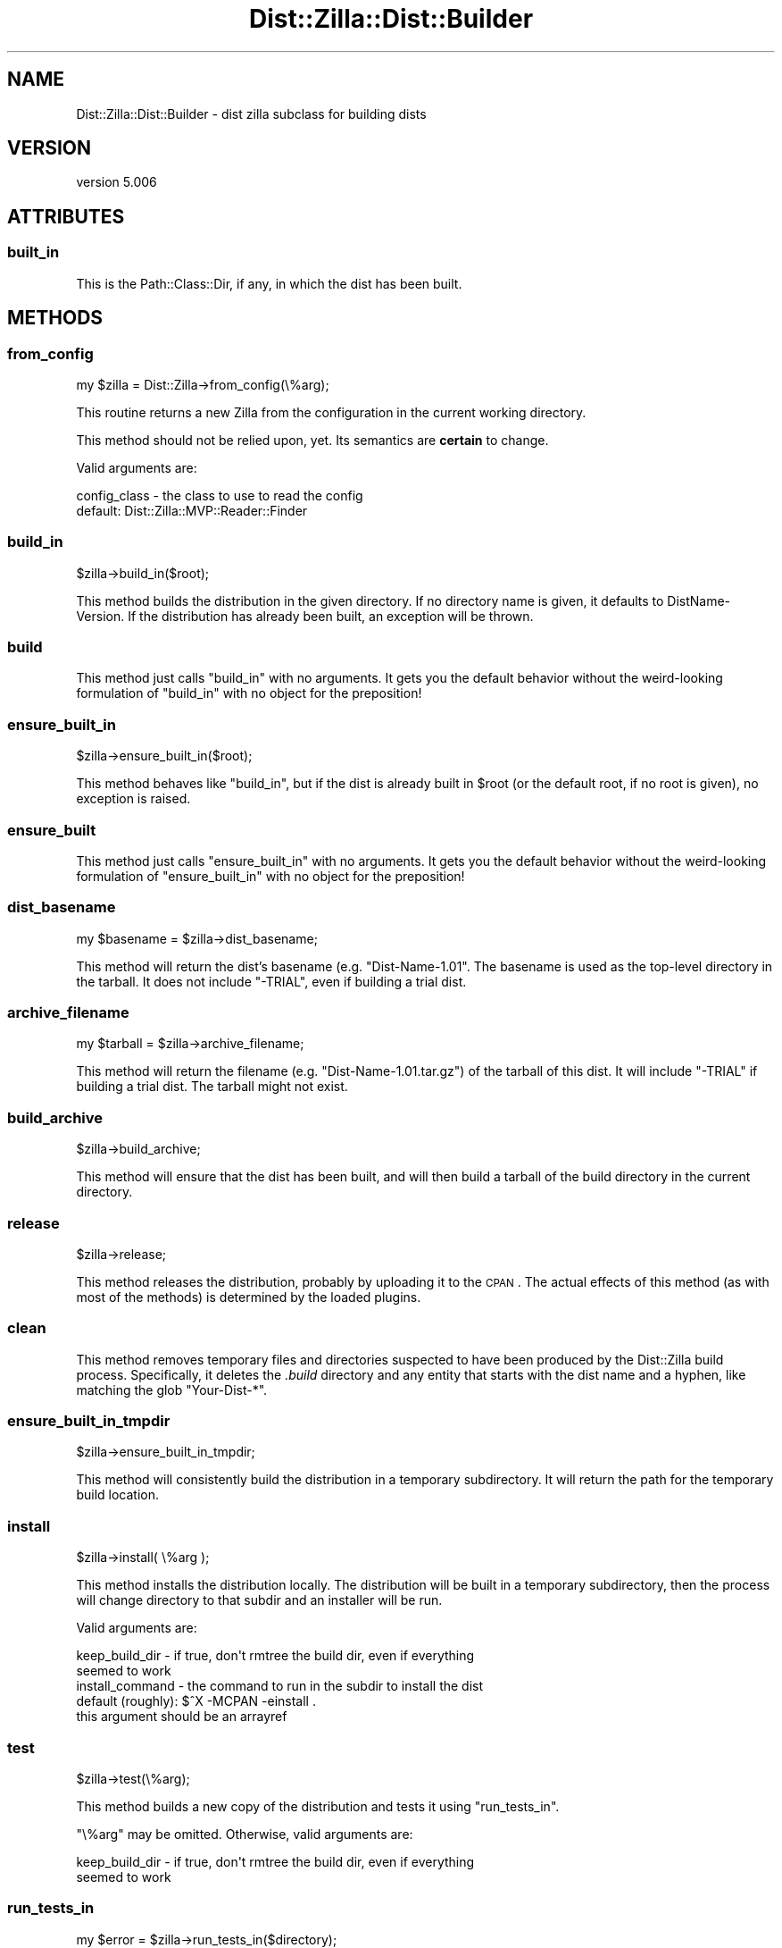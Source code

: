 .\" Automatically generated by Pod::Man 2.25 (Pod::Simple 3.20)
.\"
.\" Standard preamble:
.\" ========================================================================
.de Sp \" Vertical space (when we can't use .PP)
.if t .sp .5v
.if n .sp
..
.de Vb \" Begin verbatim text
.ft CW
.nf
.ne \\$1
..
.de Ve \" End verbatim text
.ft R
.fi
..
.\" Set up some character translations and predefined strings.  \*(-- will
.\" give an unbreakable dash, \*(PI will give pi, \*(L" will give a left
.\" double quote, and \*(R" will give a right double quote.  \*(C+ will
.\" give a nicer C++.  Capital omega is used to do unbreakable dashes and
.\" therefore won't be available.  \*(C` and \*(C' expand to `' in nroff,
.\" nothing in troff, for use with C<>.
.tr \(*W-
.ds C+ C\v'-.1v'\h'-1p'\s-2+\h'-1p'+\s0\v'.1v'\h'-1p'
.ie n \{\
.    ds -- \(*W-
.    ds PI pi
.    if (\n(.H=4u)&(1m=24u) .ds -- \(*W\h'-12u'\(*W\h'-12u'-\" diablo 10 pitch
.    if (\n(.H=4u)&(1m=20u) .ds -- \(*W\h'-12u'\(*W\h'-8u'-\"  diablo 12 pitch
.    ds L" ""
.    ds R" ""
.    ds C` ""
.    ds C' ""
'br\}
.el\{\
.    ds -- \|\(em\|
.    ds PI \(*p
.    ds L" ``
.    ds R" ''
'br\}
.\"
.\" Escape single quotes in literal strings from groff's Unicode transform.
.ie \n(.g .ds Aq \(aq
.el       .ds Aq '
.\"
.\" If the F register is turned on, we'll generate index entries on stderr for
.\" titles (.TH), headers (.SH), subsections (.SS), items (.Ip), and index
.\" entries marked with X<> in POD.  Of course, you'll have to process the
.\" output yourself in some meaningful fashion.
.ie \nF \{\
.    de IX
.    tm Index:\\$1\t\\n%\t"\\$2"
..
.    nr % 0
.    rr F
.\}
.el \{\
.    de IX
..
.\}
.\"
.\" Accent mark definitions (@(#)ms.acc 1.5 88/02/08 SMI; from UCB 4.2).
.\" Fear.  Run.  Save yourself.  No user-serviceable parts.
.    \" fudge factors for nroff and troff
.if n \{\
.    ds #H 0
.    ds #V .8m
.    ds #F .3m
.    ds #[ \f1
.    ds #] \fP
.\}
.if t \{\
.    ds #H ((1u-(\\\\n(.fu%2u))*.13m)
.    ds #V .6m
.    ds #F 0
.    ds #[ \&
.    ds #] \&
.\}
.    \" simple accents for nroff and troff
.if n \{\
.    ds ' \&
.    ds ` \&
.    ds ^ \&
.    ds , \&
.    ds ~ ~
.    ds /
.\}
.if t \{\
.    ds ' \\k:\h'-(\\n(.wu*8/10-\*(#H)'\'\h"|\\n:u"
.    ds ` \\k:\h'-(\\n(.wu*8/10-\*(#H)'\`\h'|\\n:u'
.    ds ^ \\k:\h'-(\\n(.wu*10/11-\*(#H)'^\h'|\\n:u'
.    ds , \\k:\h'-(\\n(.wu*8/10)',\h'|\\n:u'
.    ds ~ \\k:\h'-(\\n(.wu-\*(#H-.1m)'~\h'|\\n:u'
.    ds / \\k:\h'-(\\n(.wu*8/10-\*(#H)'\z\(sl\h'|\\n:u'
.\}
.    \" troff and (daisy-wheel) nroff accents
.ds : \\k:\h'-(\\n(.wu*8/10-\*(#H+.1m+\*(#F)'\v'-\*(#V'\z.\h'.2m+\*(#F'.\h'|\\n:u'\v'\*(#V'
.ds 8 \h'\*(#H'\(*b\h'-\*(#H'
.ds o \\k:\h'-(\\n(.wu+\w'\(de'u-\*(#H)/2u'\v'-.3n'\*(#[\z\(de\v'.3n'\h'|\\n:u'\*(#]
.ds d- \h'\*(#H'\(pd\h'-\w'~'u'\v'-.25m'\f2\(hy\fP\v'.25m'\h'-\*(#H'
.ds D- D\\k:\h'-\w'D'u'\v'-.11m'\z\(hy\v'.11m'\h'|\\n:u'
.ds th \*(#[\v'.3m'\s+1I\s-1\v'-.3m'\h'-(\w'I'u*2/3)'\s-1o\s+1\*(#]
.ds Th \*(#[\s+2I\s-2\h'-\w'I'u*3/5'\v'-.3m'o\v'.3m'\*(#]
.ds ae a\h'-(\w'a'u*4/10)'e
.ds Ae A\h'-(\w'A'u*4/10)'E
.    \" corrections for vroff
.if v .ds ~ \\k:\h'-(\\n(.wu*9/10-\*(#H)'\s-2\u~\d\s+2\h'|\\n:u'
.if v .ds ^ \\k:\h'-(\\n(.wu*10/11-\*(#H)'\v'-.4m'^\v'.4m'\h'|\\n:u'
.    \" for low resolution devices (crt and lpr)
.if \n(.H>23 .if \n(.V>19 \
\{\
.    ds : e
.    ds 8 ss
.    ds o a
.    ds d- d\h'-1'\(ga
.    ds D- D\h'-1'\(hy
.    ds th \o'bp'
.    ds Th \o'LP'
.    ds ae ae
.    ds Ae AE
.\}
.rm #[ #] #H #V #F C
.\" ========================================================================
.\"
.IX Title "Dist::Zilla::Dist::Builder 3"
.TH Dist::Zilla::Dist::Builder 3 "2013-11-06" "perl v5.16.2" "User Contributed Perl Documentation"
.\" For nroff, turn off justification.  Always turn off hyphenation; it makes
.\" way too many mistakes in technical documents.
.if n .ad l
.nh
.SH "NAME"
Dist::Zilla::Dist::Builder \- dist zilla subclass for building dists
.SH "VERSION"
.IX Header "VERSION"
version 5.006
.SH "ATTRIBUTES"
.IX Header "ATTRIBUTES"
.SS "built_in"
.IX Subsection "built_in"
This is the Path::Class::Dir, if any, in which the dist has been built.
.SH "METHODS"
.IX Header "METHODS"
.SS "from_config"
.IX Subsection "from_config"
.Vb 1
\&  my $zilla = Dist::Zilla\->from_config(\e%arg);
.Ve
.PP
This routine returns a new Zilla from the configuration in the current working
directory.
.PP
This method should not be relied upon, yet.  Its semantics are \fBcertain\fR to
change.
.PP
Valid arguments are:
.PP
.Vb 2
\&  config_class \- the class to use to read the config
\&                 default: Dist::Zilla::MVP::Reader::Finder
.Ve
.SS "build_in"
.IX Subsection "build_in"
.Vb 1
\&  $zilla\->build_in($root);
.Ve
.PP
This method builds the distribution in the given directory.  If no directory
name is given, it defaults to DistName-Version.  If the distribution has
already been built, an exception will be thrown.
.SS "build"
.IX Subsection "build"
This method just calls \f(CW\*(C`build_in\*(C'\fR with no arguments.  It gets you the default
behavior without the weird-looking formulation of \f(CW\*(C`build_in\*(C'\fR with no object
for the preposition!
.SS "ensure_built_in"
.IX Subsection "ensure_built_in"
.Vb 1
\&  $zilla\->ensure_built_in($root);
.Ve
.PP
This method behaves like \f(CW"build_in"\fR, but if the dist is already built in
\&\f(CW$root\fR (or the default root, if no root is given), no exception is raised.
.SS "ensure_built"
.IX Subsection "ensure_built"
This method just calls \f(CW\*(C`ensure_built_in\*(C'\fR with no arguments.  It gets you the
default behavior without the weird-looking formulation of \f(CW\*(C`ensure_built_in\*(C'\fR
with no object for the preposition!
.SS "dist_basename"
.IX Subsection "dist_basename"
.Vb 1
\&  my $basename = $zilla\->dist_basename;
.Ve
.PP
This method will return the dist's basename (e.g. \f(CW\*(C`Dist\-Name\-1.01\*(C'\fR.
The basename is used as the top-level directory in the tarball.  It
does not include \f(CW\*(C`\-TRIAL\*(C'\fR, even if building a trial dist.
.SS "archive_filename"
.IX Subsection "archive_filename"
.Vb 1
\&  my $tarball = $zilla\->archive_filename;
.Ve
.PP
This method will return the filename (e.g. \f(CW\*(C`Dist\-Name\-1.01.tar.gz\*(C'\fR)
of the tarball of this dist.  It will include \f(CW\*(C`\-TRIAL\*(C'\fR if building a
trial dist.  The tarball might not exist.
.SS "build_archive"
.IX Subsection "build_archive"
.Vb 1
\&  $zilla\->build_archive;
.Ve
.PP
This method will ensure that the dist has been built, and will then build a
tarball of the build directory in the current directory.
.SS "release"
.IX Subsection "release"
.Vb 1
\&  $zilla\->release;
.Ve
.PP
This method releases the distribution, probably by uploading it to the \s-1CPAN\s0.
The actual effects of this method (as with most of the methods) is determined
by the loaded plugins.
.SS "clean"
.IX Subsection "clean"
This method removes temporary files and directories suspected to have been
produced by the Dist::Zilla build process.  Specifically, it deletes the
\&\fI.build\fR directory and any entity that starts with the dist name and a hyphen,
like matching the glob \f(CW\*(C`Your\-Dist\-*\*(C'\fR.
.SS "ensure_built_in_tmpdir"
.IX Subsection "ensure_built_in_tmpdir"
.Vb 1
\&  $zilla\->ensure_built_in_tmpdir;
.Ve
.PP
This method will consistently build the distribution in a temporary
subdirectory. It will return the path for the temporary build location.
.SS "install"
.IX Subsection "install"
.Vb 1
\&  $zilla\->install( \e%arg );
.Ve
.PP
This method installs the distribution locally.  The distribution will be built
in a temporary subdirectory, then the process will change directory to that
subdir and an installer will be run.
.PP
Valid arguments are:
.PP
.Vb 4
\&  keep_build_dir  \- if true, don\*(Aqt rmtree the build dir, even if everything
\&                    seemed to work
\&  install_command \- the command to run in the subdir to install the dist
\&                    default (roughly): $^X \-MCPAN \-einstall .
\&
\&                    this argument should be an arrayref
.Ve
.SS "test"
.IX Subsection "test"
.Vb 1
\&  $zilla\->test(\e%arg);
.Ve
.PP
This method builds a new copy of the distribution and tests it using
\&\f(CW"run_tests_in"\fR.
.PP
\&\f(CW\*(C`\e%arg\*(C'\fR may be omitted.  Otherwise, valid arguments are:
.PP
.Vb 2
\&  keep_build_dir  \- if true, don\*(Aqt rmtree the build dir, even if everything
\&                    seemed to work
.Ve
.SS "run_tests_in"
.IX Subsection "run_tests_in"
.Vb 1
\&  my $error = $zilla\->run_tests_in($directory);
.Ve
.PP
This method runs the tests in \f(CW$directory\fR (a Path::Class::Dir), which
must contain an already-built copy of the distribution.  It will throw an
exception if there are test failures.
.PP
It does \fInot\fR set any of the \f(CW*_TESTING\fR environment variables, nor
does it clean up \f(CW$directory\fR afterwards.
.SS "run_in_build"
.IX Subsection "run_in_build"
.Vb 1
\&  $zilla\->run_in_build( \e@cmd );
.Ve
.PP
This method makes a temporary directory, builds the distribution there,
executes the dist's first BuildRunner, and
then runs the given command in the build directory.  If the command exits
non-zero, the directory will be left in place.
.SH "AUTHOR"
.IX Header "AUTHOR"
Ricardo \s-1SIGNES\s0 <rjbs@cpan.org>
.SH "COPYRIGHT AND LICENSE"
.IX Header "COPYRIGHT AND LICENSE"
This software is copyright (c) 2013 by Ricardo \s-1SIGNES\s0.
.PP
This is free software; you can redistribute it and/or modify it under
the same terms as the Perl 5 programming language system itself.
